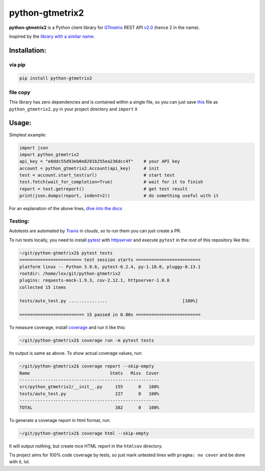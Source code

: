 python-gtmetrix2
================

**python-gtmetrix2** is a Python client library for
`GTmetrix <https://gtmetrix.com/>`__ REST API
`v2.0 <https://gtmetrix.com/api/docs/2.0/>`__ (hence 2 in the name).

|Build Status| |codecov| |Code style: black| |Documentation Status|
|License: MIT|

|PyPI - Latest Version| |PyPI - Python Version|
|PyPI - Downloads Monthly| |PyPI - Downloads Daily|


.. |Build Status| image:: https://app.travis-ci.com/Lex-2008/python-gtmetrix2.svg?branch=main
   :target: https://app.travis-ci.com/Lex-2008/python-gtmetrix2
.. |codecov| image:: https://codecov.io/gh/Lex-2008/python-gtmetrix2/branch/main/graph/badge.svg?token=N8P5Z08497
   :target: https://codecov.io/gh/Lex-2008/python-gtmetrix2
.. |Code style: black| image:: https://img.shields.io/badge/code_style-black_--l_118-4c1.svg
   :target: https://github.com/psf/black
.. |Documentation Status| image:: https://readthedocs.org/projects/python-gtmetrix2/badge/?version=latest
   :target: https://python-gtmetrix2.readthedocs.io/en/latest/?badge=latest
.. |License: MIT| image:: https://img.shields.io/github/license/Lex-2008/python-gtmetrix2
   :target: https://github.com/Lex-2008/python-gtmetrix2/blob/main/LICENSE

.. |PyPI - Latest Version| image:: https://img.shields.io/pypi/v/python-gtmetrix2
   :target: https://pypi.org/project/python-gtmetrix2/
.. |PyPI - Python Version| image:: https://img.shields.io/pypi/pyversions/python-gtmetrix2
   :target: https://pypi.org/project/python-gtmetrix2/
.. |PyPI - Downloads Monthly| image:: https://img.shields.io/pypi/dm/python-gtmetrix2
   :target: https://pypi.org/project/python-gtmetrix2/
.. |PyPI - Downloads Daily| image:: https://img.shields.io/pypi/dd/python-gtmetrix2
   :target: https://pypi.org/project/python-gtmetrix2/
.. |PyPi - License| image:: https://img.shields.io/pypi/l/python-gtmetrix2
   :target: https://pypi.org/project/python-gtmetrix2/


Inspired by the `library with a similar
name <https://github.com/aisayko/python-gtmetrix>`__.

Installation:
-------------

via pip
~~~~~~~

.. code-block:: shell

    pip install python-gtmetrix2

file copy
~~~~~~~~~

This library has zero dependencies and is contained within a single file, so you can just save
`this <https://github.com/Lex-2008/python-gtmetrix2/blob/main/src/python_gtmetrix2/__init__.py>`__
file as ``python_gtmetrix2.py`` in your project directory and ``import`` it

Usage:
------

Simplest example:

.. code-block:: python

    import json
    import python_gtmetrix2
    api_key = "e8ddc55d93eb0e8281b255ea236dcc4f"    # your API key
    account = python_gtmetrix2.Account(api_key)     # init
    test = account.start_test(url)                  # start test
    test.fetch(wait_for_completion=True)            # wait for it to finish
    report = test.getreport()                       # get test result
    print(json.dumps(report, indent=2))             # do something useful with it

For an explanation of the above lines, `dive into the docs <https://python-gtmetrix2.readthedocs.io/>`__

Testing:
~~~~~~~~

Autotests are automated by
`Travis <https://app.travis-ci.com/github/Lex-2008/python-gtmetrix2>`__
in clouds, so to run them you can just create a PR.

To run tests locally, you need to install
`pytest <https://pypi.org/project/pytest/>`__ with
`httpserver <https://pypi.org/project/pytest-httpserver/>`__
and execute ``pytest`` in the root of this repository like this:

.. code-block:: shell

    ~/git/python-gtmetrix2$ pytest tests
    ======================== test session starts =========================
    platform linux -- Python 3.9.6, pytest-6.2.4, py-1.10.0, pluggy-0.13.1
    rootdir: /home/lex/git/python-gtmetrix2
    plugins: requests-mock-1.9.3, cov-2.12.1, httpserver-1.0.0
    collected 15 items                                                   

    tests/auto_test.py ...............                             [100%]

    ========================= 15 passed in 0.80s =========================

To measure coverage, install
`coverage <https://pypi.org/project/coverage/>`__ and run it like this:

.. code-block:: shell

    ~/git/python-gtmetrix2$ coverage run -m pytest tests

Its output is same as above. To show actual coverage values, run:

.. code-block:: shell

    ~/git/python-gtmetrix2$ coverage report --skip-empty
    Name                               Stmts   Miss  Cover
    ------------------------------------------------------
    src/python_gtmetrix2/__init__.py     155      0   100%
    tests/auto_test.py                   227      0   100%
    ------------------------------------------------------
    TOTAL                                382      0   100%

To generate a coverage report in html format, run:

.. code-block:: shell

    ~/git/python-gtmetrix2$ coverage html --skip-empty

It will output nothing, but create nice HTML report in the ``htmlcov``
directory.

Tis project aims for 100% code coverage by tests, so just mark untested lines
with ``pragma: no cover`` and be done with it, lol.

